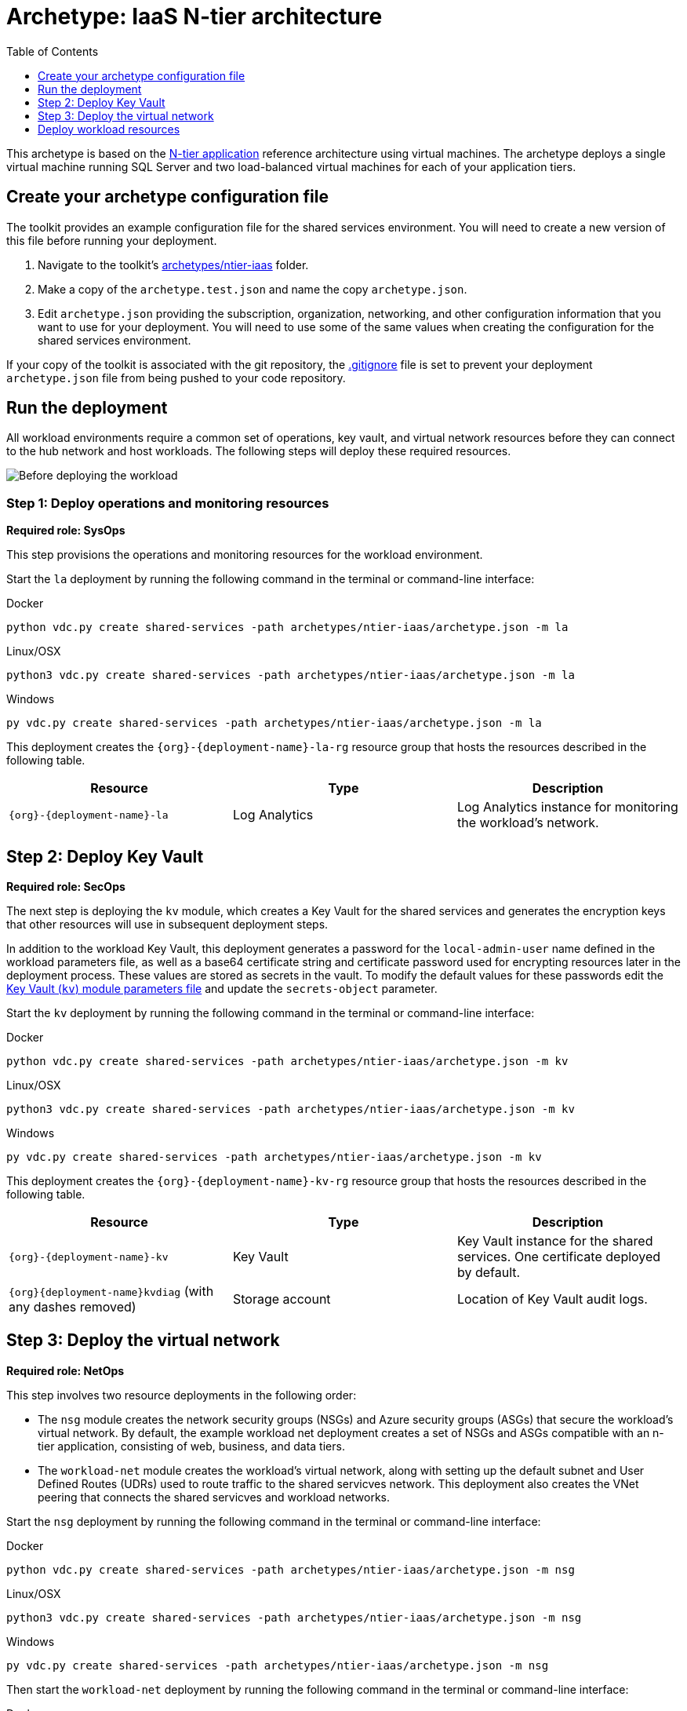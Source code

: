 = Archetype: IaaS N-tier architecture
:toc:
:toc-placement: auto
:toclevels: 1

This archetype is based on the link:https://docs.microsoft.com/azure/architecture/guide/architecture-styles/n-tier[N-tier application] reference architecture using virtual machines. The archetype deploys a single virtual machine running SQL Server and two load-balanced virtual machines for each of your application tiers.

== Create your archetype configuration file

The toolkit provides an example configuration file for the shared services environment. You will need to create a new version of this file before running your deployment.

1. Navigate to the toolkit's link:../../archetypes/ntier-iaas[archetypes/ntier-iaas] folder.
1. Make a copy of the `archetype.test.json` and name the copy `archetype.json`.
1. Edit `archetype.json` providing the subscription, organization, networking, and other configuration information that you want to use for your deployment. You will need to use some of the same values when creating the configuration for the shared services environment.

If your copy of the toolkit is associated with the git repository, the link:../../.gitignore[.gitignore] file is set to prevent your deployment `archetype.json` file from being pushed to your code repository.

== Run the deployment

All workload environments require a common set of operations, key vault, and virtual network resources before they can connect to the hub network
and host workloads. The following steps will deploy these required resources.

image:_media/workload-iaas-empty.png[Before deploying the workload]

=== Step 1: Deploy operations and monitoring resources

*Required role: SysOps*

This step provisions the operations and monitoring resources for the workload environment.

Start the `la` deployment by running the following command in the terminal or command-line interface:

.Docker
[source,bash]
python vdc.py create shared-services -path archetypes/ntier-iaas/archetype.json -m la

.Linux/OSX
[source,bash]
python3 vdc.py create shared-services -path archetypes/ntier-iaas/archetype.json -m la

.Windows
[source,cmd]
py vdc.py create shared-services -path archetypes/ntier-iaas/archetype.json -m la

This deployment creates the `{org}-{deployment-name}-la-rg` resource group that hosts the resources described in the following table.

[options="header",cols="a,,"]
|===
| Resource | Type | Description

| `{org}-{deployment-name}-la`
| Log Analytics
| Log Analytics instance for monitoring the workload's network.
|===

== Step 2: Deploy Key Vault

*Required role: SecOps*

The next step is deploying the `kv` module, which creates a Key Vault for the shared services and generates the encryption keys that other resources will use in subsequent deployment steps.

In addition to the workload Key Vault, this deployment generates a password for the `local-admin-user` name defined in the workload parameters file, as well as a base64 certificate string and certificate password used for encrypting resources later in the deployment process. These values are stored as secrets in the vault. To modify the default values for these passwords edit the link:../../modules/kv/1.0/azureDeploy.parameters.json[Key Vault (`kv`) module parameters file] and update the `secrets-object` parameter.

Start the `kv` deployment by running the following command in the terminal or command-line interface:

.Docker
[source,bash]
python vdc.py create shared-services -path archetypes/ntier-iaas/archetype.json -m kv

.Linux/OSX
[source,bash]
python3 vdc.py create shared-services -path archetypes/ntier-iaas/archetype.json -m kv

.Windows
[source,cmd]
py vdc.py create shared-services -path archetypes/ntier-iaas/archetype.json -m kv

This deployment creates the `{org}-{deployment-name}-kv-rg` resource group that hosts the resources described in the following table.

[options="header",cols="a,,"]
|===
| Resource | Type | Description

| `{org}-{deployment-name}-kv` 
| Key Vault
| Key Vault instance for the shared services. One certificate deployed by default.

| `{org}{deployment-name}kvdiag` (with any dashes removed)
| Storage account
| Location of Key Vault audit logs.
|===

== Step 3: Deploy the virtual network

*Required role: NetOps*

This step involves two resource deployments in the following order:

- The `nsg` module creates the network security groups (NSGs) and Azure security groups (ASGs) that secure the workload's virtual network. By default, the example workload net deployment creates a set of NSGs and ASGs compatible with an n-tier application, consisting of web, business, and data tiers. 
- The `workload-net` module creates the workload's virtual network, along with setting up the default subnet and User Defined Routes (UDRs)
used to route traffic to the shared servicves network. This deployment also creates the VNet peering that connects the shared servicves and workload networks.

Start the `nsg` deployment by running the following command in the terminal or command-line interface:

.Docker
[source,bash]
python vdc.py create shared-services -path archetypes/ntier-iaas/archetype.json -m nsg

.Linux/OSX
[source,bash]
python3 vdc.py create shared-services -path archetypes/ntier-iaas/archetype.json -m nsg

.Windows
[source,cmd]
py vdc.py create shared-services -path archetypes/ntier-iaas/archetype.json -m nsg

Then start the `workload-net` deployment by running the following command in the terminal or command-line interface:

.Docker
[source,bash]
python vdc.py create shared-services -path archetypes/ntier-iaas/archetype.json -m workload-net

.Linux/OSX
[source,bash]
python3 vdc.py create shared-services -path archetypes/ntier-iaas/archetype.json -m workload-net

.Windows
[source,cmd]
py vdc.py create shared-services -path archetypes/ntier-iaas/archetype.json -m workload-net

These deployment creates the `{org}-{deployment-name}-net-rg` resource group that hosts the resources described in the following table.

[options="header",cols="a,,a"]
|===
| Resource | Type | Description

|`{org}-{deployment-name}-business-asg`
| Application security group
| ASG for business-tier resources.

| `{org}-{deployment-name}-data-asg`
| Application security group
| ASG for data-tier resources.

| `{org}-{deployment-name}-web-asg`
| Application security group
| ASG for web-tier resources.

| `{org}-{deployment-name}-vnet`
| Virtual network
| The primary workload's virtual network with a single default subnet.

| `{org}-{deployment-name}-{defaultsubnetname}-nsg`
| Network security group
| Network security group attached to the default subnet.

| `{org}-{deployment-name}-udr`
| Route table
| User Defined Routes for routing traffic to and from the shared services network.

| `{org}{deployment-name}diag{random-characters}` (with any dashes removed)
| Storage account 
| Storage location for virtual network diagnostic data.
|===

== Deploy workload resources

Once the monitoring, Key Vault, and virtual network resources are provisioned, your team can begin deploying the actual workload resources. Performing the following tasks provisions the virtual machines and load balancers needed by DevOps to deploy an application with a data, business, and web tier.

image:_media/workload-iaas-complate.png[Workload deployed into spoke network]

=== Deploy data tier

The `sqlserver-alwayson` module creates a pair of load-balanced SQL Server virtual machines used for the application's data layer.

A local user account will be created for these machines. The user name is defined in the `local-admin-user` parameter of the archetype configuration file. The password for this user is generated and stored in the workload key vault as part of the `kv` module deployment.

Start this deployment by running the following command in the terminal or command-line interface:

.Docker
[source,bash]
python vdc.py create shared-services -path archetypes/ntier-iaas/archetype.json -m sqlserver-alwayson

.Linux/OSX
[source,bash]
python3 vdc.py create shared-services -path archetypes/ntier-iaas/archetype.json -m sqlserver-alwayson

.Windows
[source,cmd]
py vdc.py create shared-services -path archetypes/ntier-iaas/archetype.json -m sqlserver-alwayson


These deployment creates the `{org}-{deployment-name}-sqlserver-alwayson-rg` resource group that hosts the resources described in the following table.

[options="header",cols="a,,a"]
|===
| Resource | Type | Description

| `sqlsvr1datadisk1{random-characters}`
| Disk
| First data disk for SQL Server virtual machine #1.

| `sqlsvr1datadisk2{random-characters}`
| Disk
| Second data disk for SQL Server virtual machine #1.

| `sqlsvr1osdisk{random-characters}`
| Disk
| OS disk for SQL Server virtual machine #1.

| sqlsvr2datadisk1{random-characters}
| Disk
| First data disk for SQL Server virtual machine #2.

| `sqlsvr2datadisk2{random-characters}`
| Disk
| Second data disk for SQL Server virtual machine #2.

| `sqlsvr2osdisk{random-characters}`
| Disk
| OS disk for SQL Server virtual machine #2.

| `sqlsvr-as`
| Availability set
| Availability set for virtual machines.

| `sqlsvrcw{random-characters}`
| Storage account
| Windows Server link:https://docs.microsoft.com/windows-server/failover-clustering/deploy-cloud-witness[Cloud Witness] storage account.

| `sqlsvrdiag{random-characters}`
| Storage account
|SQL Server virtual machine diagnostic storage account.

| `{org}-{deployment-name}-sqlsvr-lb`
| Load balancer
| Load balancer for virtual machines.

| `{org}-{deployment-name}-sqlsvr-vm1`
| Virtual machine
| SQL Server virtual machine #1.

| `{org}-{deployment-name}-sqlsvr-vm1-nic`
| Network interface
| NIC for SQL Server virtual machine #1.

| `{org}-{deployment-name}-sqlsvr-vm2`
| Virtual machine
| SQL Server virtual machine #2.

| `{org}-{deployment-name}-sqlsvr-vm2-nic`
| Network interface
| NIC for SQL Server virtual machine #2.
|===

=== Deploy web tier

The `vmapp-lb` module creates the two virtual machines and a load balancer used by the application's web-tier assets.

A local user account will be created for these machines. The user name is defined in the `local-admin-user` parameter of the archetype configuration file. The password for this user is generated and stored in the workload key vault as part of the `kv` deployment.

Note that both the web tier and business tier use the `vmapp-lb` module to deploy their resources. The toolkit provides two parameter files, one for web and one for business, in the module. These are referenced in the archetype configuration's module dependencies section as _vmapp-web-lb_ and _vmapp-biz-lb_, with the corresponding module parameter file locations for each. In this step we will be calling _vmapp-web-lb_.

Start this deployment by running the following command in the terminal or command-line interface:

.Docker
[source,bash]
python vdc.py create shared-services -path archetypes/ntier-iaas/archetype.json -m vmapp-web-lb

.Linux/OSX
[source,bash]
python3 vdc.py create shared-services -path archetypes/ntier-iaas/archetype.json -m vmapp-web-lb

.Windows
[source,cmd]
py vdc.py create shared-services -path archetypes/ntier-iaas/archetype.json -m vmapp-web-lb

These deployment creates the `{org}-{deployment-name}-web-rg` resource group that hosts the resources described in the following table.

[options="header",cols="a,,a"]
|===
| Resource | Type | Description

|`{org}-{deployment-name}-web-app-lb`
| Load balancer
| Load balancer for Web-tier virtual machines.

| `{org}-{deployment-name}-web-app-vm1`
| Virtual machine
| Web-tier virtual machine #1.

| `{org}-{deployment-name}-web-app-vm1-nic`
| Network interface
| NIC for virtual machine #1.

| `{org}-{deployment-name}webappvm1osdisk{random-characters} (with any dashes removed)
| Disk
| OS disk for virtual machine #1.

|`{org}-{deployment-name}-web-app-vm2`
| Virtual machine
| Web-tier virtual machine #2.

| `{org}-{deployment-name}-web-app-vm2-nic`
| Network interface
| NIC for virtual machine #2.

| `{org}-{deployment-name}webappvm2osdisk{random-characters`} (with any dashes removed)
| Disk
| OS disk for virtual machine #2.

| `web-app-as`
| Availability set
| Availability set for Web-tier virtual machines.

| `webappdiag{random-characters}`
| Storage account
| Web-tier virtual machine diagnostic storage account.
|===

=== Deploy Application Gateway to hub virtual network

*Required role: NetOps*

As part of this workload deployment, you will need to deploy an Azure Application Gateway to the shared services network. This gateway will provide access
to the web-tier load balancer from the public internet.

To deploy the application gateway, start the `app-gateway` deployment by running the following command in the terminal or command-line interface:

.Docker
[source,bash]
python vdc.py create shared-services -path archetypes/ntier-iaas/archetype.json -m app-gateway

.Linux/OSX
[source,bash]
python3 vdc.py create shared-services -path archetypes/ntier-iaas/archetype.json -m app-gateway

.Windows
[source,cmd]
py vdc.py create shared-services -path archetypes/ntier-iaas/archetype.json -m app-gateway

This deployment will deploy resource to the shared services subscription's `{org}-{shared-services-deployment-name}-net-rg` resource group.

[options="header",cols="a,,a"]
|===
| Resource | Type | Description

| `{org}-{deployment-name}-app-gw`
| Virtual network gateway
| Application gateway used to provide access to the Web tier from the internet.

| `{org}-{deployment-name}-app-gw-pip`
| Public IP address
| Publicly accessible IP address used by the application gateway.
|===

=== Deploy business tier

After deploying the application gateway, you will deploy two business tier VMs using the same `vmapp-lb` deployment module you used to deploy the application's web tier.

A local user account will be created for these machines. The user name is defined in the `local-admin-user` parameter of the archetype configuration file. The password for this user is generated and stored in the workload key vault as part of the `kv` deployment.

Start this deployment by running the following command in the terminal or command-line interface:

.Docker
[source,bash]
python vdc.py create shared-services -path archetypes/ntier-iaas/archetype.json -m vmapp-biz-lb

.Linux/OSX
[source,bash]
python3 vdc.py create shared-services -path archetypes/ntier-iaas/archetype.json -m vmapp-biz-lb

.Windows
[source,cmd]
py vdc.py create shared-services -path archetypes/ntier-iaas/archetype.json -m vmapp-biz-lb

These deployment creates the `{org}-{deployment-name}-biz-rg` resource group that hosts the resources described in the following table.

[options="header",cols="a,,a"]
|===
| Resource | Type | Description

| `{org}-{deployment-name}-biz-app-lb`
| Load balancer
| Load balancer for business-tier virtual machines.

| `{org}-{deployment-name}-biz-app-vm1`
| Virtual machine
| Business-tier virtual machine #1.

| `{org}-{deployment-name}-biz-app-vm1-nic`
| Network interface
| NIC for virtual machine #1.

| `{org}-{deployment-name}bizappvm1osdisk{random-characters} (with any dashes removed)
| Disk
| OS disk for virtual machine #1.

| `{org}-{deployment-name}-biz-app-vm2`
| Virtual machine
| Business-tier virtual machine #2.

| `{org}-{deployment-name}-biz-app-vm2-nic`
| Network interface
| NIC for virtual machine #2.

| `{org}-{deployment-name}bizappvm2osdisk{random-characters} (with any dashes removed)
| Disk
| OS disk for virtual machine #2.

| `biz-app-as`
| Availability set
| Availability set for business-tier virtual machines.

| `bizappdiag{random-characters}`
| Storage account
| Business-tier virtual machine diagnostic storage account.
|===